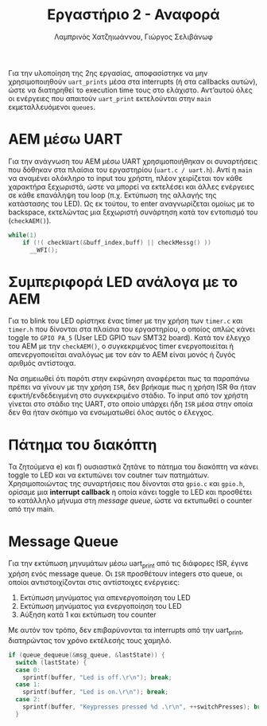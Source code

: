#+TITLE: Εργαστήριο 2 - Αναφορά
#+DESCRIPTION: Αναφορά για το Εργαστήριο 2 του μαθήματος Μικροεπεξεργαστές και Περιφερειακά
#+AUTHOR: Λαμπρινός Χατζηιωάννου, Γιώργος Σελιβάνωφ
#+FILETAGS:

Για την υλοποίηση της 2ης εργασίας, αποφασίστηκε να μην
χρησιμοποιηθούν ~uart_prints~ μέσα στα interrupts (ή στα callbacks
αυτών), ώστε να διατηρηθεί το execution time τους στο ελάχιστο.
Αντ’αυτού όλες οι ενέργειες που απαιτούν ~uart_print~ εκτελούνται στην
~main~ εκμεταλλευόμενοι ~queues~.

* ΑΕΜ μέσω UART
Για την ανάγνωση του ΑΕΜ μέσω UART χρησιμοποιήθηκαν οι συναρτήσεις που
δόθηκαν στα πλαίσια του εργαστηρίου (~uart.c / uart.h~). Αντί η ~main~ να
αναμένει ολόκληρο το input του χρήστη, πλέον χειρίζεται τον κάθε
χαρακτήρα ξεχωριστά, ώστε να μπορεί να εκτελέσει και άλλες ενέργειες
σε κάθε επανάληψη του loop (π.χ. Εκτύπωση της αλλαγής της κατάστασης
του LED). Ως εκ τούτου, το enter αναγνωρίζεται ομοίως με το backspace,
εκτελώντας μια ξεχωριστή συνάρτηση κατά τον εντοπισμό του
(~checkAEM()~).

#+NAME: While loop
#+begin_src C
while(1) 
    if (!( checkUart(&buff_index,buff) || checkMessg() ))
      __WFI();
#+end_src

* Συμπεριφορά LED ανάλογα με το AEM
Για το blink του LED ορίστηκε ένας timer με την χρήση των ~timer.c~ και
~timer.h~ που δίνονται στα πλαίσια του εργαστηρίου, ο οποίος απλώς κάνει
toggle το ~GPIO PA_5~ (User LED GPIO των SMT32 board). Κατά τον έλεγχο
του ΑΕΜ με την ~checkAEM()~, ο συγκεκριμένος timer ενεργοποιείται ή
απενεργοποιείται αναλόγως με τον εάν το ΑΕΜ είναι μονός ή ζυγός
αριθμός αντίστοιχα.

Να σημειωθεί ότι παρότι στην εκφώνηση αναφέρεται πως τα παραπάνω
πρέπει να γίνουν με την χρήση ~ISR~, δεν βρήκαμε πως η χρήση ISR θα ήταν
εφικτή/ενδεδειγμένη στο συγκεκριμένο στάδιο. Το input από τον χρήστη
γίνεται στο στάδιο της UART, στο οποίο υπάρχει ήδη ~ISR~ μέσα στην οποία
δεν θα ήταν σκόπιμο να ενσωματωθεί όλος αυτός ο έλεγχος.

* Πάτημα του διακόπτη
Τα ζητούμενα e) και f) ουσιαστικά ζητάνε το πάτημα του διακόπτη να
κάνει toggle το LED και να εκτυπώνει τον coutner των πατημάτων.
Χρησιμοποιώντας της συναρτήσεις που δίνονται στα ~gpio.c~ και ~gpio.h~,
ορίσαμε μια *interrupt callback* η οποία κάνει toggle το LED και
προσθέτει το κατάλληλο μήνυμα στη [[*Message Queue][message queue]], ώστε να εκτυπωθεί ο
counter από την main.

* Message Queue
Για την εκτύπωση μηνυμάτων μέσω uart_print από τις διάφορες ISR, έγινε
χρήση ενός message queue. Οι ~ISR~ προσθέτουν integers στο queue, οι
οποίοι αντιστοιχίζονται στις αντίστοιχες ενέργειες:
0) Εκτύπωση μηνύματος για απενεργοποίηση του LED
1) Εκτύπωση μηνύματος για ενεργοποίηση του LED
2) Αύξηση κατά 1 και εκτύπωση του counter
Με αυτόν τον τρόπο, δεν επιβαρύνονται τα interrupts από την uart_print, διατηρώντας τον χρόνο εκτέλεσής τους χαμηλό.

#+NAME: Message Queue
#+begin_src C
  if (queue_dequeue(&msg_queue, &lastState)) {
    switch (lastState) {
    case 0:
      sprintf(buffer, "Led is off.\r\n"); break;
    case 1:
      sprintf(buffer, "Led is on.\r\n"); break;
    case 2:
      sprintf(buffer, "Keypresses pressed %d .\r\n", ++switchPresses); break;
    }
#+end_src
